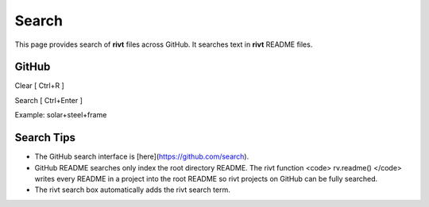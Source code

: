 
Search
=======

This page provides search of **rivt** files across GitHub.  It searches text in
**rivt** README files.

GitHub
------

Clear [ Ctrl+R ]

Search [ Ctrl+Enter ]

Example: solar+steel+frame


.. raw:: html

    <head>
    
    <style>
    .button {
    background-color: #6f6968; border: 3 px solid white; color: white; padding: 4px 10px; 
    text-align: center; text-decoration: none; display: inline-block; font-size: 16px; 
    margin: 4px 2px; cursor: pointer;
    }
    </style>

    <script> function searchRivt(){var strng2 = document.getElementById("terms").value;URL = `https://github.com/search?q=rivt+${strng2}+in%3Areadme`;
    window.open(URL,'_self')};document.addEventListener("keydown", function(e) {if ((e.keyCode == 10 || e.keyCode == 13) && e.ctrlKey){document.getElementById("searchBtn").click();}});
    </script>

    <script> function searchOrg(){var strng2 = document.getElementById("terms").value;URL = `https://github.com/search?q=rivt+${strng2}+in%3Areadme`;
    window.open(URL,'_self')};document.addEventListener("keydown", function(e) {if ((e.keyCode == 10 || e.keyCode == 13) && e.ctrlKey){document.getElementById("searchBtn").click();}});
    </script>

    <script> function clearRivt(){document.getElementById("terms").value="";
    document.addEventListener("keydown", function(e) {if ((e.keyCode == 10 || e.keyCode == 82) && e.ctrlKey){document.getElementById("clearBtn").click();}})};
    </script>
    
    </head>

    <button class="button" id="searchBtn" onclick="searchRivt()">S</button><button class="button" id="clearBtn" onclick="clearRivt()">C</button><input type="text" id="terms" name="terms" size=60 style="height:40px;font-size:14pt; font-weight: normal"><br>


    <hr>

    <hr>



    GitHub Organizations
    ---------------------

    Full text **rivt** document search across GitHub Organization README files

    <input type="text" id="terms" name="terms" size=30 style="height:40px;font-size:14pt; font-weight: normal"> Organizations (comma separated)<br>

    <hr>

    <hr>

    <button class="button" id="searchBtn" onclick="searchOrg()">S</button> <button class="button" id="clearBtn" onclick="clearRivt()">C</button><input type="text" id="terms" name="terms" size=60 style="height:40px;font-size:14pt; font-weight: normal">





Search Tips
-----------

- The GitHub search interface is [here](https://github.com/search).

- GitHub README searches only index the root directory README. The rivt function <code> rv.readme() </code> writes every README in a project into the root README so rivt projects on GitHub can be fully searched.

- The rivt search box automatically adds the rivt search term.
